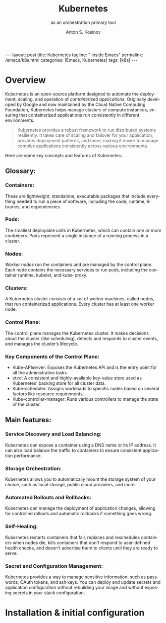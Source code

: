 #+BEGIN_EXPORT html
---
layout: post
title: Kubernetes
tagline: " inside Emacs"
permalink: /emacs/k8s.html
categories: [Emacs, Kubernetes]
tags: [k8s]
---
#+END_EXPORT

#+STARTUP: showall indent
#+AUTHOR:    Anton S. Kosinov
#+TITLE:     Kubernetes
#+SUBTITLE:  as an orchestration primary tool
#+EMAIL:     a.s.kosinov@gmail.com
#+LANGUAGE: en
#+OPTIONS: tags:nil num:nil \n:nil @:t ::t |:t ^:{} _:{} *:t
#+TOC: headlines 2

* Overview

Kubernetes is an open-source platform designed to automate the
deployment, scaling, and operation of /containerized
applications/. Originally developed by Google and now maintained by
the Cloud Native Computing Foundation, Kubernetes helps manage
clusters of compute instances, ensuring that containerized
applications run consistently in different environments.

#+begin_quote
Kubernetes provides a robust framework to run distributed systems
resiliently. It takes care of scaling and failover for your
application, provides deployment patterns, and more, making it easier
to manage complex applications consistently across various
environments.
#+end_quote

Here are some key concepts and features of Kubernetes:

** Glossary:

*** Containers:
These are lightweight, standalone, executable packages that include
everything needed to run a piece of software, including the code,
runtime, libraries, and dependencies.

*** Pods:
The smallest deployable units in Kubernetes, which can contain /one or
more containers/. Pods represent a single instance of a running
process in a cluster.

*** Nodes:
/Worker nodes/ run the containers and are managed by the control
plane. Each node contains the necessary services to run pods,
including the container runtime, kubelet, and kube-proxy.

*** Clusters:
A Kubernetes cluster consists of a /set/ of worker machines, called
nodes, that run containerized applications. Every cluster has at least
one worker node.


*** Control Plane:
The control plane manages the Kubernetes cluster. It makes decisions
about the cluster (like scheduling), detects and responds to cluster
events, and manages the cluster’s lifecycle.

*** Key Components of the Control Plane:
- Kube-APIserver: Exposes the Kubernetes API and is the entry
  point for all the administrative tasks.
- etcd: A consistent and highly-available key-value store used as
  Kubernetes' backing store for all cluster data.
- Kube-scheduler: Assigns workloads to specific nodes based on several
  factors like resource requirements.
- Kube-controller-manager: Runs various controllers to manage the
  state of the cluster.



** Main features:

*** Service Discovery and Load Balancing:
Kubernetes can expose a container using a DNS name or its IP
address. It can also load balance the traffic to containers to ensure
consistent application performance.

*** Storage Orchestration:
Kubernetes allows you to automatically mount the storage system of
your choice, such as local storage, public cloud providers, and more.

*** Automated Rollouts and Rollbacks:
Kubernetes can manage the deployment of application changes, allowing
for controlled rollouts and automatic rollbacks if something goes
wrong.

*** Self-Healing:
Kubernetes restarts containers that fail, replaces and reschedules
containers when nodes die, kills containers that don't respond to
user-defined health checks, and doesn't advertise them to clients
until they are ready to serve.

*** Secret and Configuration Management:
Kubernetes provides a way to manage sensitive information, such as
passwords, OAuth tokens, and ssh keys. You can deploy and update
secrets and application configuration without rebuilding your image
and without exposing secrets in your stack configuration.

* Installation & initial configuration
